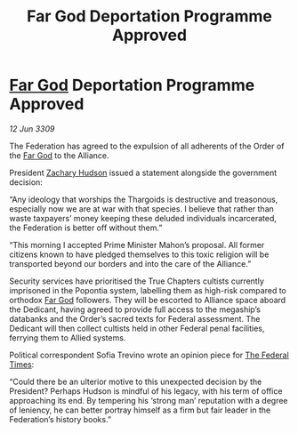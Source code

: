 :PROPERTIES:
:ID:       2cedd6d6-1a2d-4cbd-930c-7020da6aeaad
:END:
#+title: Far God Deportation Programme Approved
#+filetags: :Alliance:Thargoid:Federation:galnet:

* [[id:04ae001b-eb07-4812-a42e-4bb72825609b][Far God]] Deportation Programme Approved

/12 Jun 3309/

The Federation has agreed to the expulsion of all adherents of the Order of the [[id:04ae001b-eb07-4812-a42e-4bb72825609b][Far God]] to the Alliance. 

President [[id:02322be1-fc02-4d8b-acf6-9a9681e3fb15][Zachary Hudson]] issued a statement alongside the government decision: 

“Any ideology that worships the Thargoids is destructive and treasonous, especially now we are at war with that species. I believe that rather than waste taxpayers’ money keeping these deluded individuals incarcerated, the Federation is better off without them.” 

“This morning I accepted Prime Minister Mahon’s proposal. All former citizens known to have pledged themselves to this toxic religion will be transported beyond our borders and into the care of the Alliance.” 

Security services have prioritised the True Chapters cultists currently imprisoned in the Popontia system, labelling them as high-risk compared to orthodox [[id:04ae001b-eb07-4812-a42e-4bb72825609b][Far God]] followers. They will be escorted to Alliance space aboard the Dedicant, having agreed to provide full access to the megaship’s databanks and the Order’s sacred texts for Federal assessment. The Dedicant will then collect cultists held in other Federal penal facilities, ferrying them to Allied systems. 

Political correspondent Sofia Trevino wrote an opinion piece for [[id:be5df73c-519d-45ed-a541-9b70bc8ae97c][The Federal Times]]: 

“Could there be an ulterior motive to this unexpected decision by the President? Perhaps Hudson is mindful of his legacy, with his term of office approaching its end. By tempering his ‘strong man’ reputation with a degree of leniency, he can better portray himself as a firm but fair leader in the Federation’s history books.”
